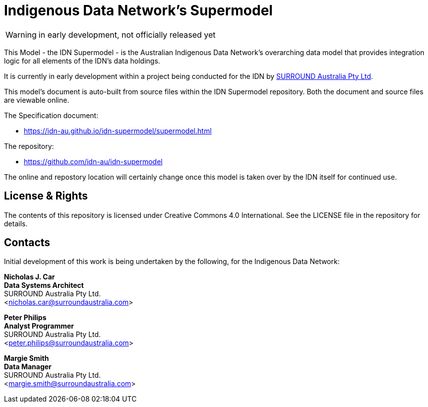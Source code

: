 = Indigenous Data Network's Supermodel

WARNING: in early development, not officially released yet

This Model - the IDN Supermodel - is the Australian Indigenous Data Network's overarching data model that provides integration logic for all elements of the IDN's data holdings.

It is currently in early development within a project being conducted for the IDN by https://surroundaustralia.com[SURROUND Australia Pty Ltd].

This model's document is auto-built from source files within the IDN Supermodel repository. Both the document and source files are viewable online.

The Specification document:

* https://idn-au.github.io/idn-supermodel/supermodel.html

The repository:

* https://github.com/idn-au/idn-supermodel

The online and repostory location will certainly change once this model is taken over by the IDN itself for continued use.

== License & Rights

The contents of this repository is licensed under Creative Commons 4.0 International. See the LICENSE file in the repository for details.

== Contacts

Initial development of this work is being undertaken by the following, for the Indigenous Data Network:

**Nicholas J. Car** +
*Data Systems Architect* +
SURROUND Australia Pty Ltd. +  
<nicholas.car@surroundaustralia.com>  

**Peter Philips** +
*Analyst Programmer* +
SURROUND Australia Pty Ltd. +  
<peter.philips@surroundaustralia.com>  

**Margie Smith** +
*Data Manager* +
SURROUND Australia Pty Ltd. +  
<margie.smith@surroundaustralia.com>  
